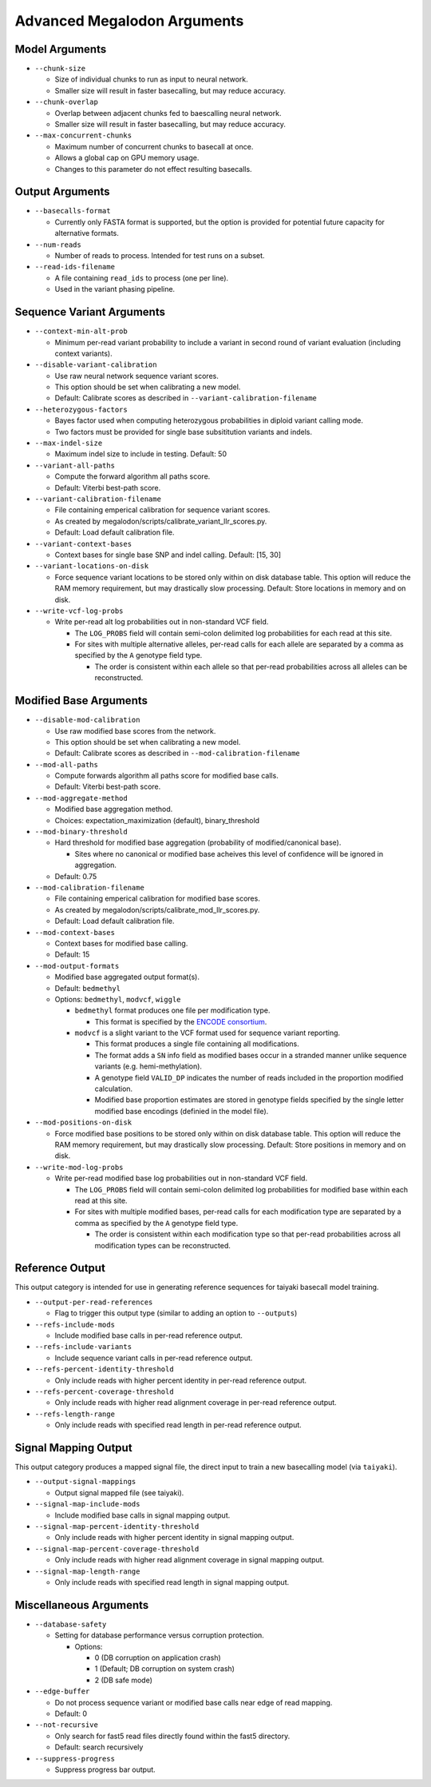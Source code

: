 ****************************
Advanced Megalodon Arguments
****************************

---------------
Model Arguments
---------------

- ``--chunk-size``

  - Size of individual chunks to run as input to neural network.
  - Smaller size will result in faster basecalling, but may reduce accuracy.
- ``--chunk-overlap``

  - Overlap between adjacent chunks fed to baescalling neural network.
  - Smaller size will result in faster basecalling, but may reduce accuracy.
- ``--max-concurrent-chunks``

  - Maximum number of concurrent chunks to basecall at once.
  - Allows a global cap on GPU memory usage.
  - Changes to this parameter do not effect resulting basecalls.

----------------
Output Arguments
----------------

- ``--basecalls-format``

  - Currently only FASTA format is supported, but the option is provided for potential future capacity for alternative formats.
- ``--num-reads``

  - Number of reads to process. Intended for test runs on a subset.
- ``--read-ids-filename``

  - A file containing ``read_ids`` to process (one per line).
  - Used in the variant phasing pipeline.

--------------------------
Sequence Variant Arguments
--------------------------

- ``--context-min-alt-prob``

  - Minimum per-read variant probability to include a variant in second round of variant evaluation (including context variants).

- ``--disable-variant-calibration``

  - Use raw neural network sequence variant scores.
  - This option should be set when calibrating a new model.
  - Default: Calibrate scores as described in ``--variant-calibration-filename``
- ``--heterozygous-factors``

  - Bayes factor used when computing heterozygous probabilities in diploid variant calling mode.
  - Two factors must be provided for single base subsititution variants and indels.
- ``--max-indel-size``

  - Maximum indel size to include in testing. Default: 50
- ``--variant-all-paths``

  - Compute the forward algorithm all paths score.
  - Default: Viterbi best-path score.
- ``--variant-calibration-filename``

  - File containing emperical calibration for sequence variant scores.
  - As created by megalodon/scripts/calibrate_variant_llr_scores.py.
  - Default: Load default calibration file.
- ``--variant-context-bases``

  - Context bases for single base SNP and indel calling. Default: [15, 30]
- ``--variant-locations-on-disk``

  - Force sequence variant locations to be stored only within on disk database table. This option will reduce the RAM memory requirement, but may drastically slow processing. Default: Store locations in memory and on disk.
- ``--write-vcf-log-probs``

  - Write per-read alt log probabilities out in non-standard VCF field.

    - The ``LOG_PROBS`` field will contain semi-colon delimited log probabilities for each read at this site.
    - For sites with multiple alternative alleles, per-read calls for each allele are separated by a comma as specified by the ``A`` genotype field type.

      - The order is consistent within each allele so that per-read probabilities across all alleles can be reconstructed.

-----------------------
Modified Base Arguments
-----------------------

- ``--disable-mod-calibration``

  - Use raw modified base scores from the network.
  - This option should be set when calibrating a new model.
  - Default: Calibrate scores as described in ``--mod-calibration-filename``
- ``--mod-all-paths``

  - Compute forwards algorithm all paths score for modified base calls.
  - Default: Viterbi best-path score.
- ``--mod-aggregate-method``

  - Modified base aggregation method.
  - Choices: expectation_maximization (default), binary_threshold

- ``--mod-binary-threshold``

  - Hard threshold for modified base aggregation (probability of modified/canonical base).

    - Sites where no canonical or modified base acheives this level of confidence will be ignored in aggregation.
  - Default: 0.75
- ``--mod-calibration-filename``

  - File containing emperical calibration for modified base scores.
  - As created by megalodon/scripts/calibrate_mod_llr_scores.py.
  - Default: Load default calibration file.
- ``--mod-context-bases``

  - Context bases for modified base calling.
  - Default: 15

- ``--mod-output-formats``

  - Modified base aggregated output format(s).
  - Default: ``bedmethyl``
  - Options: ``bedmethyl``, ``modvcf``, ``wiggle``

    - ``bedmethyl`` format produces one file per modification type.

      - This format is specified by the `ENCODE consortium <https://www.encodeproject.org/data-standards/wgbs/>`_.
    - ``modvcf`` is a slight variant to the VCF format used for sequence variant reporting.

      - This format produces a single file containing all modifications.
      - The format adds a ``SN`` info field as modified bases occur in a stranded manner unlike sequence variants (e.g. hemi-methylation).
      - A genotype field ``VALID_DP`` indicates the number of reads included in the proportion modified calculation.
      - Modified base proportion estimates are stored in genotype fields specified by the single letter modified base encodings (definied in the model file).

- ``--mod-positions-on-disk``

  - Force modified base positions to be stored only within on disk database table. This option will reduce the RAM memory requirement, but may drastically slow processing. Default: Store positions in memory and on disk.
- ``--write-mod-log-probs``

  - Write per-read modified base log probabilities out in non-standard VCF field.

    - The ``LOG_PROBS`` field will contain semi-colon delimited log probabilities for modified base within each read at this site.
    - For sites with multiple modified bases, per-read calls for each modification type are separated by a comma as specified by the ``A`` genotype field type.

      - The order is consistent within each modification type so that per-read probabilities across all modification types can be reconstructed.

----------------
Reference Output
----------------

This output category is intended for use in generating reference sequences for taiyaki basecall model training.

- ``--output-per-read-references``

  - Flag to trigger this output type (similar to adding an option to ``--outputs``)
- ``--refs-include-mods``

  - Include modified base calls in per-read reference output.
- ``--refs-include-variants``

  - Include sequence variant calls in per-read reference output.
- ``--refs-percent-identity-threshold``

  - Only include reads with higher percent identity in per-read reference output.
- ``--refs-percent-coverage-threshold``

  -  Only include reads with higher read alignment coverage in per-read reference output.
- ``--refs-length-range``

  - Only include reads with specified read length in per-read reference output.

---------------------
Signal Mapping Output
---------------------

This output category produces a mapped signal file, the direct input to train a new basecalling model (via ``taiyaki``).

- ``--output-signal-mappings``

  - Output signal mapped file (see taiyaki).
- ``--signal-map-include-mods``

  - Include modified base calls in signal mapping output.
- ``--signal-map-percent-identity-threshold``

  - Only include reads with higher percent identity in signal mapping output.
- ``--signal-map-percent-coverage-threshold``

  - Only include reads with higher read alignment coverage in signal mapping output.
- ``--signal-map-length-range``

  - Only include reads with specified read length in signal mapping output.

-----------------------
Miscellaneous Arguments
-----------------------

- ``--database-safety``

  - Setting for database performance versus corruption protection.

    - Options:

      - 0 (DB corruption on application crash)
      - 1 (Default; DB corruption on system crash)
      - 2 (DB safe mode)
- ``--edge-buffer``

  - Do not process sequence variant or modified base calls near edge of read mapping.
  - Default: 0
- ``--not-recursive``

  - Only search for fast5 read files directly found within the fast5 directory.
  - Default: search recursively
- ``--suppress-progress``

  - Suppress progress bar output.
